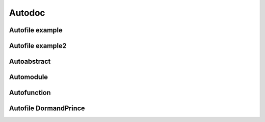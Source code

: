 Autodoc
=======


Autofile example
----------------

.. jl:autofile:: example.jl


Autofile example2
-----------------

.. jl:autofile:: example2.jl


Autoabstract
------------

.. jl:autoabstract:: example.jl t


Automodule
----------

.. jl:automodule:: example.jl B


Autofunction
------------

.. jl:autofunction:: DormandPrince45.jl interpolate


Autofile DormandPrince
----------------------

.. jl:autofile:: ../src/DormandPrince45.jl
